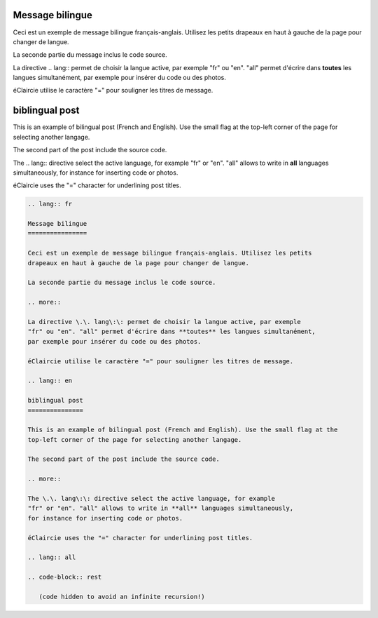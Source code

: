 .. lang:: fr

Message bilingue
================

Ceci est un exemple de message bilingue français-anglais. Utilisez les petits
drapeaux en haut à gauche de la page pour changer de langue.

La seconde partie du message inclus le code source.

.. more::

La directive \.\. lang\:\: permet de choisir la langue active, par exemple
"fr" ou "en". "all" permet d'écrire dans **toutes** les langues simultanément,
par exemple pour insérer du code ou des photos.

éClaircie utilise le caractère "=" pour souligner les titres de message.

.. lang:: en

biblingual post
===============

This is an example of bilingual post (French and English). Use the small flag at the
top-left corner of the page for selecting another langage.

The second part of the post include the source code.

.. more::

The \.\. lang\:\: directive select the active language, for example
"fr" or "en". "all" allows to write in **all** languages simultaneously,
for instance for inserting code or photos.

éClaircie uses the "=" character for underlining post titles.

.. lang:: all

.. code-block:: rest

   .. lang:: fr

   Message bilingue
   ================

   Ceci est un exemple de message bilingue français-anglais. Utilisez les petits
   drapeaux en haut à gauche de la page pour changer de langue.

   La seconde partie du message inclus le code source.

   .. more::

   La directive \.\. lang\:\: permet de choisir la langue active, par exemple
   "fr" ou "en". "all" permet d'écrire dans **toutes** les langues simultanément,
   par exemple pour insérer du code ou des photos.

   éClaircie utilise le caractère "=" pour souligner les titres de message.

   .. lang:: en

   biblingual post
   ===============

   This is an example of bilingual post (French and English). Use the small flag at the
   top-left corner of the page for selecting another langage.

   The second part of the post include the source code.

   .. more::

   The \.\. lang\:\: directive select the active language, for example
   "fr" or "en". "all" allows to write in **all** languages simultaneously,
   for instance for inserting code or photos.

   éClaircie uses the "=" character for underlining post titles.

   .. lang:: all

   .. code-block:: rest

      (code hidden to avoid an infinite recursion!)
